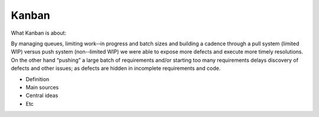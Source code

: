=======
Kanban
=======

What Kanban is about:

By managing queues, limiting work-­‐in progress and batch sizes and building a cadence through a pull system (limited WIP) versus push system (non-­‐limited WIP) we were able to expose more defects and execute more timely resolutions. On the other hand “pushing” a large batch of requirements and/or starting too many requirements delays discovery of defects and other issues; as defects are hidden in incomplete requirements and code.


- Definition
- Main sources
- Central ideas
- Etc
